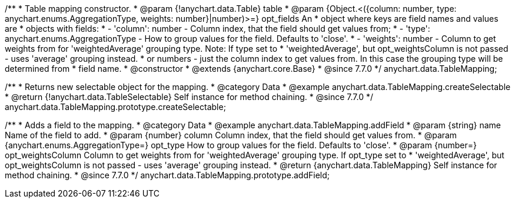 /**
 * Table mapping constructor.
 * @param {!anychart.data.Table} table
 * @param {Object.<({column: number, type: anychart.enums.AggregationType, weights: number}|number)>=} opt_fields An
 *   object where keys are field names and values are
 *   objects with fields:
 *      - 'column': number - Column index, that the field should get values from;
 *      - 'type': anychart.enums.AggregationType - How to group values for the field. Defaults to 'close'.
 *      - 'weights': number - Column to get weights from for 'weightedAverage' grouping type. Note: If type set to
 *          'weightedAverage', but opt_weightsColumn is not passed - uses 'average' grouping instead.
 *   or numbers - just the column index to get values from. In this case the grouping type will be determined from
 *      field name.
 * @constructor
 * @extends {anychart.core.Base}
 * @since 7.7.0
 */
anychart.data.TableMapping;


//----------------------------------------------------------------------------------------------------------------------
//
//  anychart.data.TableMapping.prototype.createSelectable
//
//----------------------------------------------------------------------------------------------------------------------

/**
 * Returns new selectable object for the mapping.
 * @category Data
 * @example anychart.data.TableMapping.createSelectable
 * @return {!anychart.data.TableSelectable} Self instance for method chaining.
 * @since 7.7.0
 */
anychart.data.TableMapping.prototype.createSelectable;


//----------------------------------------------------------------------------------------------------------------------
//
//  anychart.data.TableMapping.prototype.addField
//
//----------------------------------------------------------------------------------------------------------------------

/**
 * Adds a field to the mapping.
 * @category Data
 * @example anychart.data.TableMapping.addField
 * @param {string} name Name of the field to add.
 * @param {number} column Column index, that the field should get values from.
 * @param {anychart.enums.AggregationType=} opt_type How to group values for the field. Defaults to 'close'.
 * @param {number=} opt_weightsColumn Column to get weights from for 'weightedAverage' grouping type. If opt_type set to
 *    'weightedAverage', but opt_weightsColumn is not passed - uses 'average' grouping instead.
 * @return {anychart.data.TableMapping} Self instance for method chaining.
 * @since 7.7.0
 */
anychart.data.TableMapping.prototype.addField;

